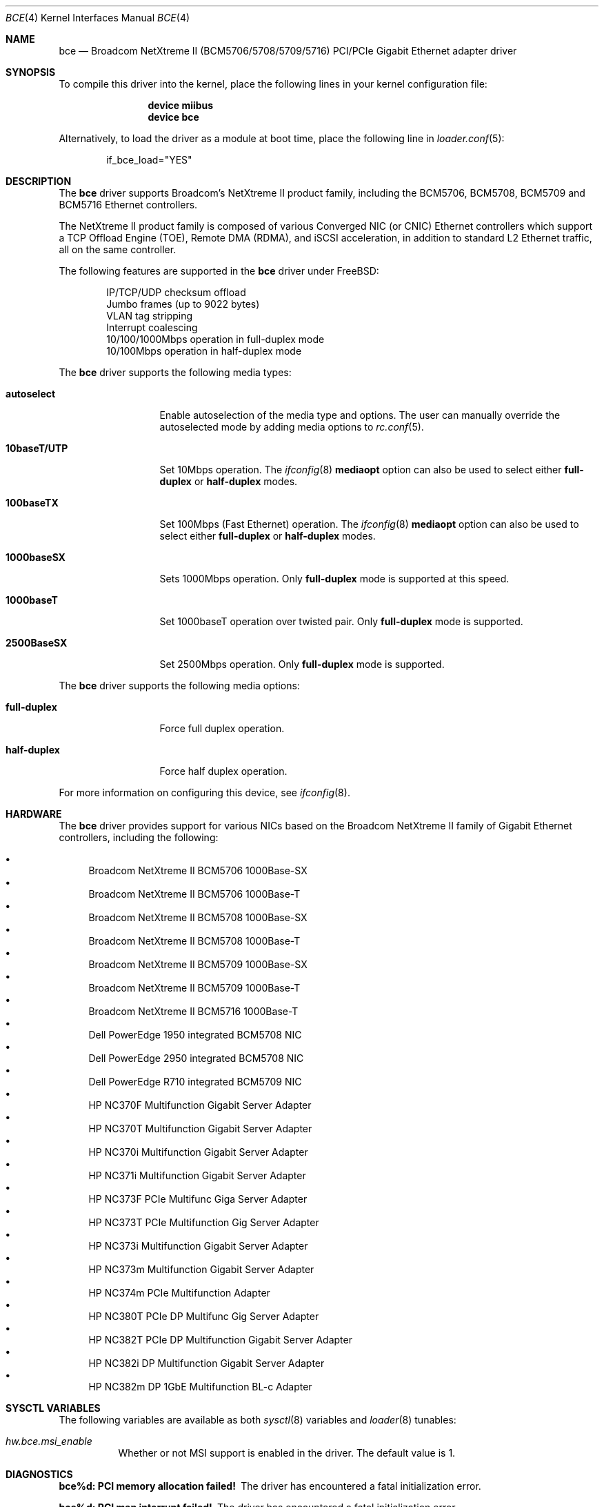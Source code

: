 .\" Copyright (c) 2006 Broadcom Corporation
.\"  David Christensen <davidch@broadcom.com>.  All rights reserved.
.\"
.\" Redistribution and use in source and binary forms, with or without
.\" modification, are permitted provided that the following conditions
.\" are met:
.\"
.\" 1. Redistributions of source code must retain the above copyright
.\"    notice, this list of conditions and the following disclaimer.
.\" 2. Redistributions in binary form must reproduce the above copyright
.\"    notice, this list of conditions and the following disclaimer in the
.\"    documentation and/or other materials provided with the distribution.
.\" 3. Neither the name of Broadcom Corporation nor the name of its contributors
.\"    may be used to endorse or promote products derived from this software
.\"    without specific prior written consent.
.\"
.\" THIS SOFTWARE IS PROVIDED BY THE COPYRIGHT HOLDERS AND CONTRIBUTORS "AS IS'
.\" AND ANY EXPRESS OR IMPLIED WARRANTIES, INCLUDING, BUT NOT LIMITED TO, THE
.\" IMPLIED WARRANTIES OF MERCHANTABILITY AND FITNESS FOR A PARTICULAR PURPOSE
.\" ARE DISCLAIMED.  IN NO EVENT SHALL THE COPYRIGHT OWNER OR CONTRIBUTORS
.\" BE LIABLE FOR ANY DIRECT, INDIRECT, INCIDENTAL, SPECIAL, EXEMPLARY, OR
.\" CONSEQUENTIAL DAMAGES (INCLUDING, BUT NOT LIMITED TO, PROCUREMENT OF
.\" SUBSTITUTE GOODS OR SERVICES; LOSS OF USE, DATA, OR PROFITS; OR BUSINESS
.\" INTERRUPTION) HOWEVER CAUSED AND ON ANY THEORY OF LIABILITY, WHETHER IN
.\" CONTRACT, STRICT LIABILITY, OR TORT (INCLUDING NEGLIGENCE OR OTHERWISE)
.\" ARISING IN ANY WAY OUT OF THE USE OF THIS SOFTWARE, EVEN IF ADVISED OF
.\" THE POSSIBILITY OF SUCH DAMAGE.
.\"
.\" $FreeBSD: projects/armv6/share/man/man4/bce.4 234858 2012-05-01 04:01:22Z gonzo $
.\"
.Dd October 7, 2009
.Dt BCE 4
.Os
.Sh NAME
.Nm bce
.Nd "Broadcom NetXtreme II (BCM5706/5708/5709/5716) PCI/PCIe Gigabit Ethernet adapter driver"
.Sh SYNOPSIS
To compile this driver into the kernel,
place the following lines in your
kernel configuration file:
.Bd -ragged -offset indent
.Cd "device miibus"
.Cd "device bce"
.Ed
.Pp
Alternatively, to load the driver as a
module at boot time, place the following line in
.Xr loader.conf 5 :
.Bd -literal -offset indent
if_bce_load="YES"
.Ed
.Sh DESCRIPTION
The
.Nm
driver supports Broadcom's NetXtreme II product family, including the
BCM5706, BCM5708, BCM5709 and BCM5716 Ethernet controllers.
.Pp
The NetXtreme II product family is composed of various Converged NIC (or CNIC)
Ethernet controllers which support a TCP Offload Engine (TOE), Remote DMA (RDMA),
and iSCSI acceleration, in addition to standard L2 Ethernet traffic, all on the
same controller.
.Pp
The following features are supported in the
.Nm
driver under
.Fx :
.Pp
.Bl -item -offset indent -compact
.It
IP/TCP/UDP checksum offload
.It
Jumbo frames (up to 9022 bytes)
.It
VLAN tag stripping
.It
Interrupt coalescing
.It
10/100/1000Mbps operation in full-duplex mode
.It
10/100Mbps operation in half-duplex mode
.El
.Pp
The
.Nm
driver supports the following media types:
.Bl -tag -width ".Cm 10baseT/UTP"
.It Cm autoselect
Enable autoselection of the media type and options.
The user can manually override
the autoselected mode by adding media options to
.Xr rc.conf 5 .
.It Cm 10baseT/UTP
Set 10Mbps operation.
The
.Xr ifconfig 8
.Cm mediaopt
option can also be used to select either
.Cm full-duplex
or
.Cm half-duplex
modes.
.It Cm 100baseTX
Set 100Mbps (Fast Ethernet) operation.
The
.Xr ifconfig 8
.Cm mediaopt
option can also be used to select either
.Cm full-duplex
or
.Cm half-duplex
modes.
.It Cm 1000baseSX
Sets 1000Mbps operation.
Only
.Cm full-duplex
mode is supported at this speed.
.It Cm 1000baseT
Set 1000baseT operation over twisted pair.
Only
.Cm full-duplex
mode is supported.
.It Cm 2500BaseSX
Set 2500Mbps operation.
Only
.Cm full-duplex
mode is supported.
.El
.Pp
The
.Nm
driver supports the following media options:
.Bl -tag -width ".Cm full-duplex"
.It Cm full-duplex
Force full duplex operation.
.It Cm half-duplex
Force half duplex operation.
.El
.Pp
For more information on configuring this device, see
.Xr ifconfig 8 .
.Sh HARDWARE
The
.Nm
driver provides support for various NICs based on the Broadcom NetXtreme II
family of Gigabit Ethernet controllers, including the
following:
.Pp
.Bl -bullet -compact
.It
Broadcom NetXtreme II BCM5706 1000Base-SX
.It
Broadcom NetXtreme II BCM5706 1000Base-T
.It
Broadcom NetXtreme II BCM5708 1000Base-SX
.It
Broadcom NetXtreme II BCM5708 1000Base-T
.It
Broadcom NetXtreme II BCM5709 1000Base-SX
.It
Broadcom NetXtreme II BCM5709 1000Base-T
.It
Broadcom NetXtreme II BCM5716 1000Base-T
.It
Dell PowerEdge 1950 integrated BCM5708 NIC
.It
Dell PowerEdge 2950 integrated BCM5708 NIC
.It
Dell PowerEdge R710 integrated BCM5709 NIC
.It
HP NC370F Multifunction Gigabit Server Adapter
.It
HP NC370T Multifunction Gigabit Server Adapter
.It
HP NC370i Multifunction Gigabit Server Adapter
.It
HP NC371i Multifunction Gigabit Server Adapter
.It
HP NC373F PCIe Multifunc Giga Server Adapter
.It
HP NC373T PCIe Multifunction Gig Server Adapter
.It
HP NC373i Multifunction Gigabit Server Adapter
.It
HP NC373m Multifunction Gigabit Server Adapter
.It
HP NC374m PCIe Multifunction Adapter
.It
HP NC380T PCIe DP Multifunc Gig Server Adapter
.It
HP NC382T PCIe DP Multifunction Gigabit Server Adapter
.It
HP NC382i DP Multifunction Gigabit Server Adapter
.It
HP NC382m DP 1GbE Multifunction BL-c Adapter
.El
.Sh SYSCTL VARIABLES
The following variables are available as both
.Xr sysctl 8
variables and
.Xr loader 8
tunables:
.Bl -tag -width indent
.It Va hw.bce.msi_enable
Whether or not MSI support is enabled in the driver.
The default value is 1.
.El
.Sh DIAGNOSTICS
.Bl -diag
.It "bce%d: PCI memory allocation failed!"
The driver has encountered a fatal initialization error.
.It "bce%d: PCI map interrupt failed!"
The driver has encountered a fatal initialization error.
.It "bce%d: Unsupported controller revision (%c%d)"
The driver does not support the controller revision in use.
.It "bce%d: Controller initialization failed!"
The driver has encountered a fatal initialization error.
.It "bce%d: NVRAM test failed!"
The driver could not access the controller NVRAM correctly.
.It "bce%d: DMA resource allocation failed!"
The driver could not allocate DMA memory to setup the controllers
host memory data structures.
.It "bce%d: Interface allocation failed!"
The driver could not create a network interface for the controller.
.It "bce%d: PHY probe failed!"
The driver could not access the PHY used by the controller.
.It "bce%d: Failed to setup IRQ!"
The driver could not initialize the IRQ handler.
.It "bce%d: Error: PHY read timeout!"
The driver could not read a PHY register before the timeout period expired.
.It "bce%d: PHY write timeout!"
The driver could not write to the PHY register because a timeout occurred.
.It "bce%d: Timeout error reading NVRAM at offset 0x%08X!"
The driver could not write to NVRAM because a timeout occurred.
.It "bce%d: Unknown Flash NVRAM found!"
The driver does not recognize the NVRAM device being used and therefore
cannot access it correctly.
.It "bce%d: Invalid NVRAM magic value!"
The driver cannot read NVRAM or the NVRAM is corrupt.
.It "bce%d: Invalid Manufacturing Information NVRAM CRC!"
The driver cannot read NVRAM or the NVRAM is corrupt.
.It "bce%d: Invalid Feature Configuration Information NVRAM CRC!"
The driver cannot read NVRAM or the NVRAM is corrupt.
.It "bce%d: DMA mapping error!"
The driver was unable to map memory into DMA addressable space required
by the controller.
.It "bce%d: Could not allocate parent DMA tag!"
The driver could not allocate a PCI compatible DMA tag.
.It "bce%d: Could not allocate status block DMA tag!"
The driver could not allocate a DMA tag for the controller's
status block.
.It "bce%d: Could not allocate status block DMA memory!"
The driver could not allocate DMA addressable memory for the controller's
status block.
.It "bce%d: Could not map status block DMA memory!"
The driver could not map the status block memory into the controller's DMA
address space.
.It "bce%d: Could not allocate statistics block DMA tag!"
The driver could not allocate a DMA tag for the controller's
statistics block.
.It "bce%d: Could not allocate statistics block DMA memory!"
The driver could not allocate DMA addressable memory for the controller's
statistics block.
.It "bce%d: Could not map statistics block DMA memory!"
The driver could not map the statistics block memory into the controller's DMA
address space.
.It "bce%d: Could not allocate TX descriptor chain DMA tag!"
The driver could not allocate a DMA tag for the controller's
TX chain.
.It "bce%d: Could not allocate TX descriptor chain DMA memory!"
The driver could not allocate DMA addressable memory for the controller's
TX chain.
.It "bce%d: Could not map TX descriptor chain DMA memory!"
The driver could not map the TX descriptor chain memory into the controller's DMA
address space.
.It "bce%d: Could not allocate TX mbuf DMA tag!"
The driver could not allocate a DMA tag for the controller's
TX mbuf memory.
.It "bce%d: Unable to create TX mbuf DMA map!"
The driver could not map the TX mbuf memory into the controller's DMA
address space.
.It "bce%d: Could not allocate RX descriptor chain DMA tag!"
The driver could not allocate a DMA tag for the controller's
RX chain.
.It "bce%d: Could not allocate RX descriptor chain "
The driver could not allocate DMA addressable memory for the controller's
RX chain.
.It "bce%d: Could not map RX descriptor chain DMA memory!"
The driver could not map the RX descriptor chain memory into the controller's DMA
address space.
.It "bce%d: Could not allocate RX mbuf DMA tag!"
The driver could not allocate a DMA tag for the controller's
RX mbuf memory.
.It "bce%d: Unable to create RX mbuf DMA map!"
The driver could not map the RX mbuf memory into the controller's DMA
address space.
.It "bce%d: Firmware synchronization timeout!"
The driver was not able to synchronize with the firmware running on the
controller.
The firmware may be stopped or hung.
.It "bce%d: Invalid Ethernet address!"
The driver was not able to read a valid Ethernet MAC address from NVRAM.
.It "bce%d: Reset failed!"
The driver has encountered a fatal initialization error.
.It "bce%d: Byte swap is incorrect!"
The driver has encountered a fatal initialization error.
Contact the author
with details of the CPU architecture and system chipset in use.
.It "bce%d: Firmware did not complete initialization!"
The driver has encountered a fatal initialization error.
.It "bce%d: Bootcode not running!"
The driver has encountered a fatal initialization error.
.It "bce%d: Error mapping mbuf into RX chain!"
The driver could not map a RX mbuf into DMA addressable memory.
.It "bce%d: Error filling RX chain: rx_bd[0x%04X]!"
The driver was unable to allocate enough mbufs to fill the RX chain
during initialization.
Try increasing the number of mbufs available in
the system, increase system memory, or if using jumbo frames, make sure
enough 9KB mbufs are available.
.It "bce%d: Failed to allocate new mbuf, incoming frame dropped!"
The driver was unable to allocate a new mbuf for the RX chain and reused
the mbuf for the received frame, dropping the incoming frame in the process.
Try increasing the number of mbufs available in the system or increase system
memory.
.It "bce%d: Controller reset failed!"
A fatal initialization error has occurred.
.It "bce%d: Controller initialization failed!"
A fatal initialization error has occurred.
.It "bce%d: Block initialization failed!"
A fatal initialization error has occurred.
.It "bce%d: Error mapping mbuf into TX chain!"
The driver could not map a TX mbuf into DMA addressable memory.
.It "bce%d: Error registering poll function!"
The driver received an error while attempting to register the poll function.
.It "bce%d: Changing VLAN_MTU not supported."
Changing the VLAN MTU is not currently supported by the driver.
.It "bce%d: Cannot change VLAN_HWTAGGING while management firmware (ASF/IPMI/UMP) is running!"
Management firmware to support ASF/IPMI/UMP requires that VLAN
tag stripping be enabled in the controller.
.It "bce%d: Changing VLAN_HWTAGGING not supported!"
Disabling VLAN tag stripping is not currently supported by the driver.
.It "bce%d: Watchdog timeout occurred, resetting!"
The device has stopped responding to the network, there is a problem
with the cable connection, or a driver logic problem has occurred..
.It "bce%d: Fatal attention detected: 0x%08X!"
A controller hardware failure has occurred.
If the problem continues replace the controller.
.El
.Sh SEE ALSO
.Xr altq 4 ,
.Xr arp 4 ,
.Xr miibus 4 ,
.Xr netintro 4 ,
.Xr ng_ether 4 ,
.Xr vlan 4 ,
.Xr ifconfig 8
.Sh HISTORY
The
.Nm
device driver first appeared in
.Fx 6.1 .
.Sh AUTHORS
The
.Nm
driver was written by
.An David Christensen Aq davidch@broadcom.com .
